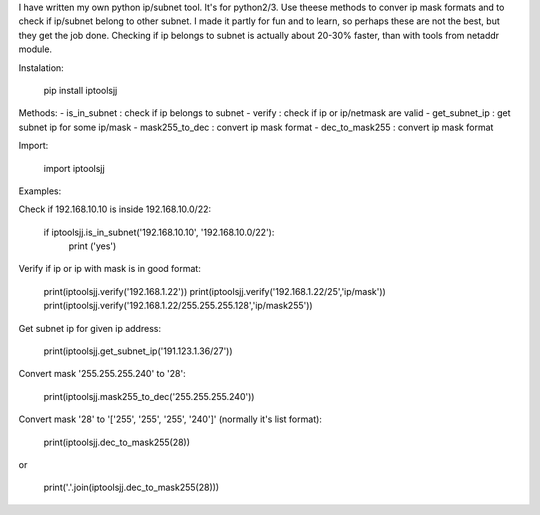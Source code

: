 I have written my own python ip/subnet tool. It's for python2/3.
Use theese methods to conver ip mask formats and to check if ip/subnet belong to other subnet.
I made it partly for fun and to learn, so perhaps these are not the best, but they get the job done.
Checking if ip belongs to subnet is actually about 20-30% faster, than with tools from netaddr module.

Instalation:

	pip install iptoolsjj

Methods:
- is_in_subnet : check if ip belongs to subnet
- verify : check if ip or ip/netmask are valid
- get_subnet_ip : get subnet ip for some ip/mask
- mask255_to_dec : convert ip mask format
- dec_to_mask255 : convert ip mask format

Import:

	import iptoolsjj

Examples:


Check if 192.168.10.10 is inside 192.168.10.0/22:

	if iptoolsjj.is_in_subnet('192.168.10.10', '192.168.10.0/22'):
    		print ('yes')

Verify if ip or ip with mask is in good format:

	print(iptoolsjj.verify('192.168.1.22'))
	print(iptoolsjj.verify('192.168.1.22/25','ip/mask'))
	print(iptoolsjj.verify('192.168.1.22/255.255.255.128','ip/mask255'))

Get subnet ip for given ip address:

	print(iptoolsjj.get_subnet_ip('191.123.1.36/27'))

Convert mask '255.255.255.240' to '28':

	print(iptoolsjj.mask255_to_dec('255.255.255.240'))

Convert mask '28' to '['255', '255', '255', '240']' (normally it's list format):

	print(iptoolsjj.dec_to_mask255(28))

or

	print('.'.join(iptoolsjj.dec_to_mask255(28)))



